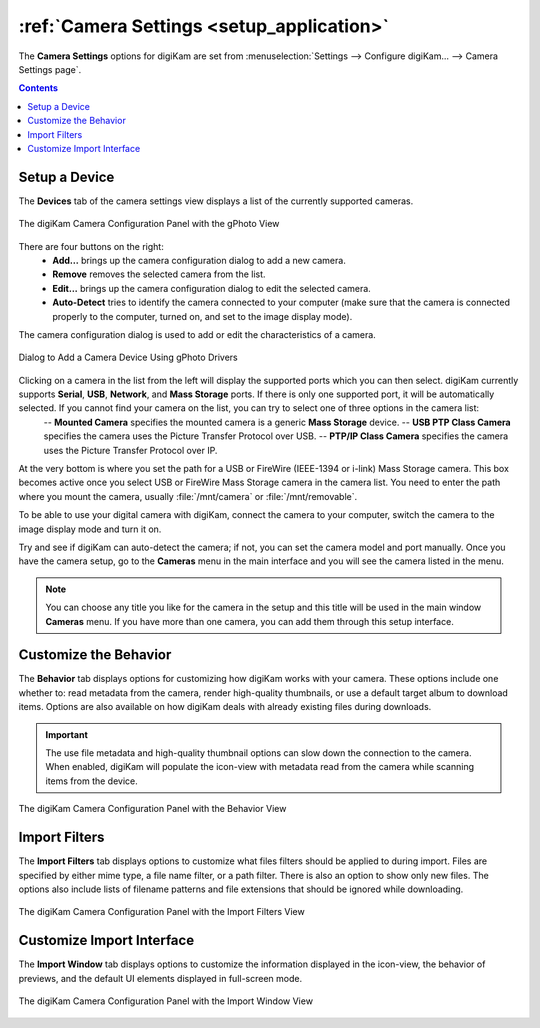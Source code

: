 .. meta::
   :description: digiKam Camera Settings
   :keywords: digiKam, documentation, user manual, photo management, open source, free, learn, easy, camera, configuration, setup, gphoto2, usb, mass, storage

.. metadata-placeholder

   :authors: - digiKam Team

   :license: see Credits and License page for details (https://docs.digikam.org/en/credits_license.html)

.. _camera_settings:

.. index:: single: Camera; settings

:ref:`Camera Settings <setup_application>`
==========================================

The **Camera Settings** options for digiKam are set from :menuselection:`Settings --> Configure digiKam... --> Camera Settings page`.

.. contents::

Setup a Device
--------------

The **Devices** tab of the camera settings view displays a list of the currently supported cameras.

.. figure:: images/setup_camera_device.webp
    :alt:
    :align: center

    The digiKam Camera Configuration Panel with the gPhoto View

There are four buttons on the right:
    - **Add...** brings up the camera configuration dialog to add a new camera.
    - **Remove** removes the selected camera from the list.
    - **Edit...** brings up the camera configuration dialog to edit the selected camera.
    - **Auto-Detect** tries to identify the camera connected to your computer (make sure that the camera is connected properly to the computer, turned on, and set to the image display mode).

The camera configuration dialog is used to add or edit the characteristics of a camera.

.. figure:: images/setup_camera_add.webp
    :alt:
    :align: center

    Dialog to Add a Camera Device Using gPhoto Drivers

Clicking on a camera in the list from the left will display the supported ports which you can then select. digiKam currently supports **Serial**, **USB**, **Network**, and **Mass Storage** ports. If there is only one supported port, it will be automatically selected. If you cannot find your camera on the list, you can try to select one of three options in the camera list:
    -- **Mounted Camera** specifies the mounted camera is a generic **Mass Storage** device.
    -- **USB PTP Class Camera** specifies the camera uses the Picture Transfer Protocol over USB.
    -- **PTP/IP Class Camera** specifies the camera uses the Picture Transfer Protocol over IP.

At the very bottom is where you set the path for a USB or FireWire (IEEE-1394 or i-link) Mass Storage camera. This box becomes active once you select USB or FireWire Mass Storage camera in the camera list. You need to enter the path where you mount the camera, usually :file:`/mnt/camera` or :file:`/mnt/removable`.

To be able to use your digital camera with digiKam, connect the camera to your computer, switch the camera to the image display mode and turn it on.

Try and see if digiKam can auto-detect the camera; if not, you can set the camera model and port manually. Once you have the camera setup, go to the **Cameras** menu in the main interface and you will see the camera listed in the menu.

.. note::

    You can choose any title you like for the camera in the setup and this title will be used in the main window **Cameras** menu. If you have more than one camera, you can add them through this setup interface.

.. _camera_behavior:

Customize the Behavior
----------------------

The **Behavior** tab displays options for customizing how digiKam works with your camera. These options include one whether to: read metadata from the camera, render high-quality thumbnails, or use a default target album to download items. Options are also available on how digiKam deals with already existing files during downloads.

.. _camera_behavior_use_file_metadata:

.. important::

    The use file metadata and high-quality thumbnail options can slow down the connection to the camera. When enabled, digiKam will populate the icon-view with metadata read from the camera while scanning items from the device.

.. figure:: images/setup_camera_behavior.webp
    :alt:
    :align: center

    The digiKam Camera Configuration Panel with the Behavior View

.. _camera_fiters:

Import Filters
--------------

The **Import Filters** tab displays options to customize what files filters should be applied to during import. Files are specified by either mime type, a file name filter, or a path filter. There is also an option to show only new files. The options also include lists of filename patterns and file extensions that should be ignored while downloading.

.. figure:: images/setup_camera_filters.webp
    :alt:
    :align: center

    The digiKam Camera Configuration Panel with the Import Filters View

.. _camera_interface:

Customize Import Interface
--------------------------

The **Import Window** tab displays options to customize the information displayed in the icon-view, the behavior of previews, and the default UI elements displayed in full-screen mode.

.. figure:: images/setup_camera_window.webp
    :alt:
    :align: center

    The digiKam Camera Configuration Panel with the Import Window View
